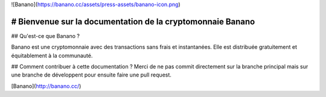 ![Banano](https://banano.cc/assets/press-assets/banano-icon.png)

# Bienvenue sur la documentation de la cryptomonnaie Banano
===========================================================

## Qu'est-ce que Banano ?

Banano est une cryptomonnaie avec des transactions sans frais et instantanées. Elle est distribuée gratuitement et équitablement à la communauté.

## Comment contribuer à cette documentation ?
Merci de ne pas commit directement sur la branche principal mais sur une branche de développent pour ensuite faire une pull request.

[Banano](http://banano.cc/)
